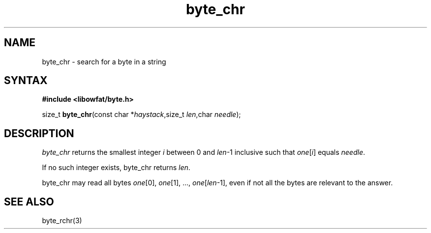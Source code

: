 .TH byte_chr 3
.SH NAME
byte_chr \- search for a byte in a string
.SH SYNTAX
.B #include <libowfat/byte.h>

size_t \fBbyte_chr\fP(const char *\fIhaystack\fR,size_t \fIlen\fR,char \fIneedle\fR);
.SH DESCRIPTION
\fIbyte_chr\fR returns the smallest integer \fIi\fR between 0 and
\fIlen\fR-1 inclusive such that \fIone\fR[\fIi\fR] equals \fIneedle\fR.

If no such integer exists, byte_chr returns \fIlen\fR.

byte_chr may read all bytes \fIone\fR[0], \fIone\fR[1], ...,
\fIone\fR[\fIlen\fR-1], even if not all the bytes are relevant to the
answer.

.SH "SEE ALSO"
byte_rchr(3)
